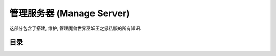 .. _manage-server:

管理服务器 (Manage Server)
==============================================================================
这部分包含了搭建, 维护, 管理魔兽世界巫妖王之怒私服的所有知识.

目录
------------------------------------------------------------------------------
.. autotoctree::
    :maxdepth: 1
